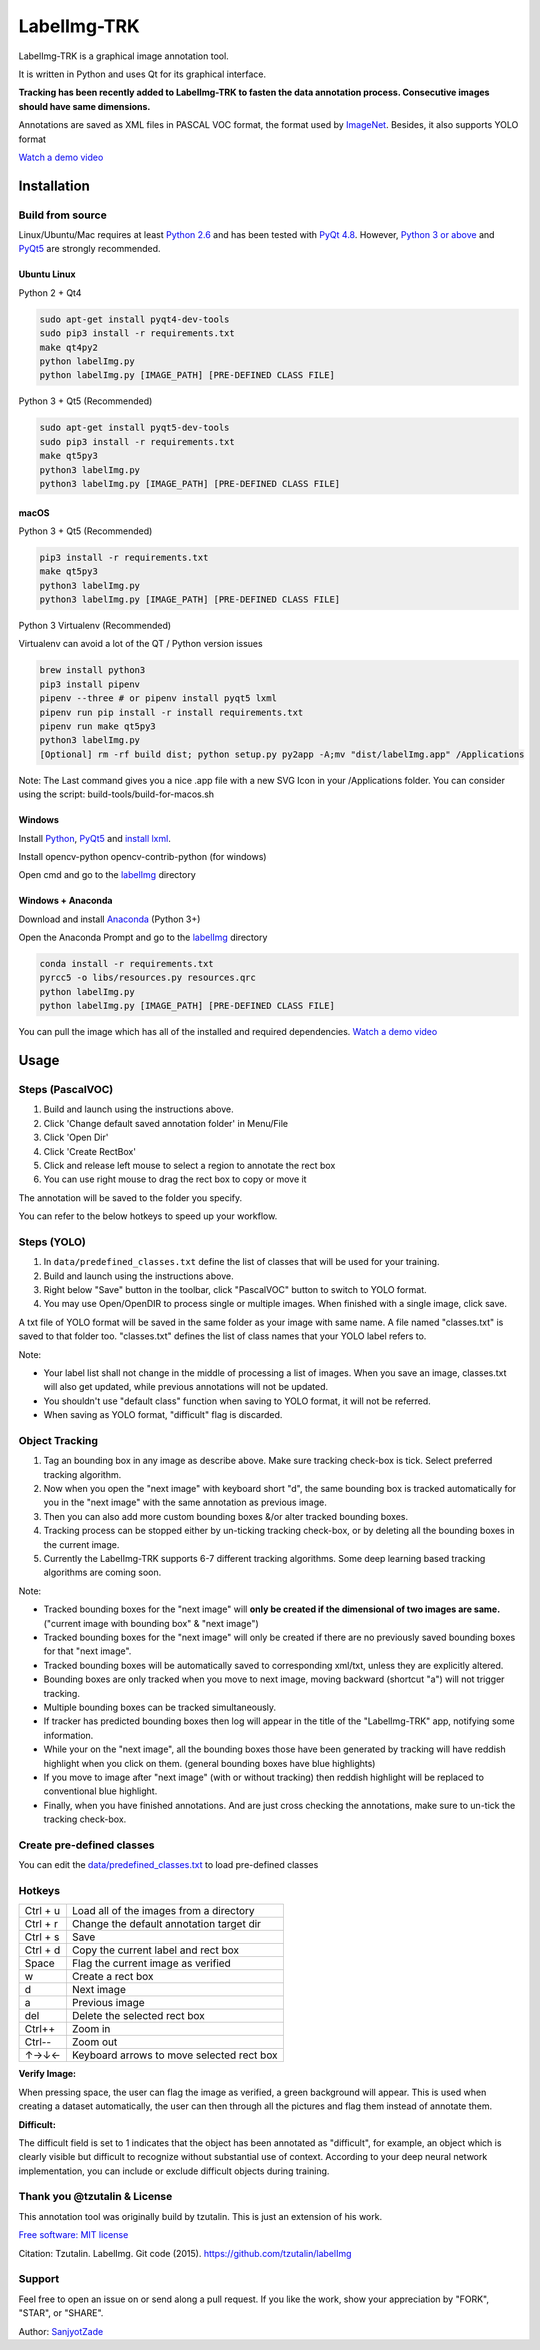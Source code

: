 LabelImg-TRK
========

LabelImg-TRK is a graphical image annotation tool.

It is written in Python and uses Qt for its graphical interface.

**Tracking has been recently added to LabelImg-TRK to fasten the data annotation process. Consecutive images should have same dimensions.**

Annotations are saved as XML files in PASCAL VOC format, the format used
by `ImageNet <http://www.image-net.org/>`__.  Besides, it also supports YOLO format

.. image:: https://raw.githubusercontent.com/tzutalin/labelImg/master/demo/demo3.jpg
     :alt: Demo Image

.. image:: https://raw.githubusercontent.com/tzutalin/labelImg/master/demo/demo.jpg
     :alt: Demo Image

`Watch a demo video <https://youtu.be/p0nR2YsCY_U>`__

Installation
------------


Build from source
~~~~~~~~~~~~~~~~~

Linux/Ubuntu/Mac requires at least `Python
2.6 <https://www.python.org/getit/>`__ and has been tested with `PyQt
4.8 <https://www.riverbankcomputing.com/software/pyqt/intro>`__. However, `Python
3 or above <https://www.python.org/getit/>`__ and  `PyQt5 <https://pypi.org/project/PyQt5/>`__ are strongly recommended.


Ubuntu Linux
^^^^^^^^^^^^
Python 2 + Qt4

.. code:: shell

    sudo apt-get install pyqt4-dev-tools
    sudo pip3 install -r requirements.txt
    make qt4py2
    python labelImg.py
    python labelImg.py [IMAGE_PATH] [PRE-DEFINED CLASS FILE]

Python 3 + Qt5 (Recommended)

.. code:: shell

    sudo apt-get install pyqt5-dev-tools
    sudo pip3 install -r requirements.txt
    make qt5py3
    python3 labelImg.py
    python3 labelImg.py [IMAGE_PATH] [PRE-DEFINED CLASS FILE]

macOS
^^^^^

Python 3 + Qt5 (Recommended)

.. code:: shell

    pip3 install -r requirements.txt
    make qt5py3
    python3 labelImg.py
    python3 labelImg.py [IMAGE_PATH] [PRE-DEFINED CLASS FILE]


Python 3 Virtualenv (Recommended)

Virtualenv can avoid a lot of the QT / Python version issues

.. code:: shell

    brew install python3
    pip3 install pipenv
    pipenv --three # or pipenv install pyqt5 lxml
    pipenv run pip install -r install requirements.txt
    pipenv run make qt5py3
    python3 labelImg.py
    [Optional] rm -rf build dist; python setup.py py2app -A;mv "dist/labelImg.app" /Applications

Note: The Last command gives you a nice .app file with a new SVG Icon in your /Applications folder. You can consider using the script: build-tools/build-for-macos.sh


Windows
^^^^^^^

Install `Python <https://www.python.org/downloads/windows/>`__,
`PyQt5 <https://www.riverbankcomputing.com/software/pyqt/download5>`__
and `install lxml <http://lxml.de/installation.html>`__.

Install opencv-python opencv-contrib-python (for windows)

Open cmd and go to the `labelImg <#labelimg>`__ directory

.. code:: shell
    ??
    pyrcc4 -o line/resources.py resources.qrc
    For pyqt5, pyrcc5 -o libs/resources.py resources qrc
    
    python labelImg.py
    python labelImg.py [IMAGE_PATH] [PRE-DEFINED CLASS FILE]

Windows + Anaconda
^^^^^^^^^^^^^^^^^^

Download and install `Anaconda <https://www.anaconda.com/download/#download>`__ (Python 3+)

Open the Anaconda Prompt and go to the `labelImg <#labelimg>`__ directory

.. code:: shell

    conda install -r requirements.txt
    pyrcc5 -o libs/resources.py resources.qrc
    python labelImg.py
    python labelImg.py [IMAGE_PATH] [PRE-DEFINED CLASS FILE]


You can pull the image which has all of the installed and required dependencies. `Watch a demo video <https://youtu.be/nw1GexJzbCI>`__

Usage
-----

Steps (PascalVOC)
~~~~~~~~~~~~~~~~~

1. Build and launch using the instructions above.
2. Click 'Change default saved annotation folder' in Menu/File
3. Click 'Open Dir'
4. Click 'Create RectBox'
5. Click and release left mouse to select a region to annotate the rect
   box
6. You can use right mouse to drag the rect box to copy or move it

The annotation will be saved to the folder you specify.

You can refer to the below hotkeys to speed up your workflow.

Steps (YOLO)
~~~~~~~~~~~~

1. In ``data/predefined_classes.txt`` define the list of classes that will be used for your training.

2. Build and launch using the instructions above.

3. Right below "Save" button in the toolbar, click "PascalVOC" button to switch to YOLO format.

4. You may use Open/OpenDIR to process single or multiple images. When finished with a single image, click save.

A txt file of YOLO format will be saved in the same folder as your image with same name. A file named "classes.txt" is saved to that folder too. "classes.txt" defines the list of class names that your YOLO label refers to.

Note:

- Your label list shall not change in the middle of processing a list of images. When you save an image, classes.txt will also get updated, while previous annotations will not be updated.

- You shouldn't use "default class" function when saving to YOLO format, it will not be referred.

- When saving as YOLO format, "difficult" flag is discarded.

.. _header-obj-trac:

Object Tracking
~~~~~~~~~~~~~~~

1. Tag an bounding box in any image as describe above. Make sure tracking check-box is tick. Select preferred tracking algorithm.

2. Now when you open the "next image" with keyboard short "d", the same bounding box is tracked automatically for you in the "next image" with the same annotation as previous image.

3. Then you can also add more custom bounding boxes &/or alter tracked bounding boxes.

4. Tracking process can be stopped either by un-ticking tracking check-box, or by deleting all the bounding boxes in the current image.

5. Currently the LabelImg-TRK supports 6-7 different tracking algorithms. Some deep learning based tracking algorithms are coming soon.

Note:

- Tracked bounding boxes for the "next image" will **only be created if the dimensional of two images are same.** ("current image with bounding box" & "next image")

- Tracked bounding boxes for the "next image" will only be created if there are no previously saved bounding boxes for that "next image".

- Tracked bounding boxes will be automatically saved to corresponding xml/txt, unless they are explicitly altered.

- Bounding boxes are only tracked when you move to next image, moving backward (shortcut "a") will not trigger tracking.

- Multiple bounding boxes can be tracked simultaneously.

- If tracker has predicted bounding boxes then log will appear in the title of the "LabelImg-TRK" app, notifying some information.

- While your on the "next image", all the bounding boxes those have been generated by tracking will have reddish highlight when you click on them. (general bounding boxes have blue highlights)

- If you move to image after "next image" (with or without tracking) then reddish highlight will be replaced to conventional blue highlight.

- Finally, when you have finished annotations. And are just cross checking the annotations, make sure to un-tick the tracking check-box.


Create pre-defined classes
~~~~~~~~~~~~~~~~~~~~~~~~~~

You can edit the
`data/predefined\_classes.txt <https://github.com/tzutalin/labelImg/blob/master/data/predefined_classes.txt>`__
to load pre-defined classes

Hotkeys
~~~~~~~

+------------+--------------------------------------------+
| Ctrl + u   | Load all of the images from a directory    |
+------------+--------------------------------------------+
| Ctrl + r   | Change the default annotation target dir   |
+------------+--------------------------------------------+
| Ctrl + s   | Save                                       |
+------------+--------------------------------------------+
| Ctrl + d   | Copy the current label and rect box        |
+------------+--------------------------------------------+
| Space      | Flag the current image as verified         |
+------------+--------------------------------------------+
| w          | Create a rect box                          |
+------------+--------------------------------------------+
| d          | Next image                                 |
+------------+--------------------------------------------+
| a          | Previous image                             |
+------------+--------------------------------------------+
| del        | Delete the selected rect box               |
+------------+--------------------------------------------+
| Ctrl++     | Zoom in                                    |
+------------+--------------------------------------------+
| Ctrl--     | Zoom out                                   |
+------------+--------------------------------------------+
| ↑→↓←       | Keyboard arrows to move selected rect box  |
+------------+--------------------------------------------+

**Verify Image:**

When pressing space, the user can flag the image as verified, a green background will appear.
This is used when creating a dataset automatically, the user can then through all the pictures and flag them instead of annotate them.

**Difficult:**

The difficult field is set to 1 indicates that the object has been annotated as "difficult", for example, an object which is clearly visible but difficult to recognize without substantial use of context.
According to your deep neural network implementation, you can include or exclude difficult objects during training.


Thank you @tzutalin & License
~~~~~~~~~~~~~~~~~~~~~~~~~~~~~
This annotation tool was originally build by tzutalin. This is just an extension of his work.

`Free software: MIT license <https://github.com/tzutalin/labelImg/blob/master/LICENSE>`_

Citation: Tzutalin. LabelImg. Git code (2015). https://github.com/tzutalin/labelImg

Support
~~~~~~~
Feel free to open an issue on or send along a pull request.
If you like the work, show your appreciation by "FORK", "STAR", or "SHARE".

.. image:: https://forthebadge.com/images/badges/built-with-love.svg
        :target: https://github.com/SanjyotZade/labelImg-TRK

Author: `SanjyotZade <http://www.sanjyot.info/>`__
